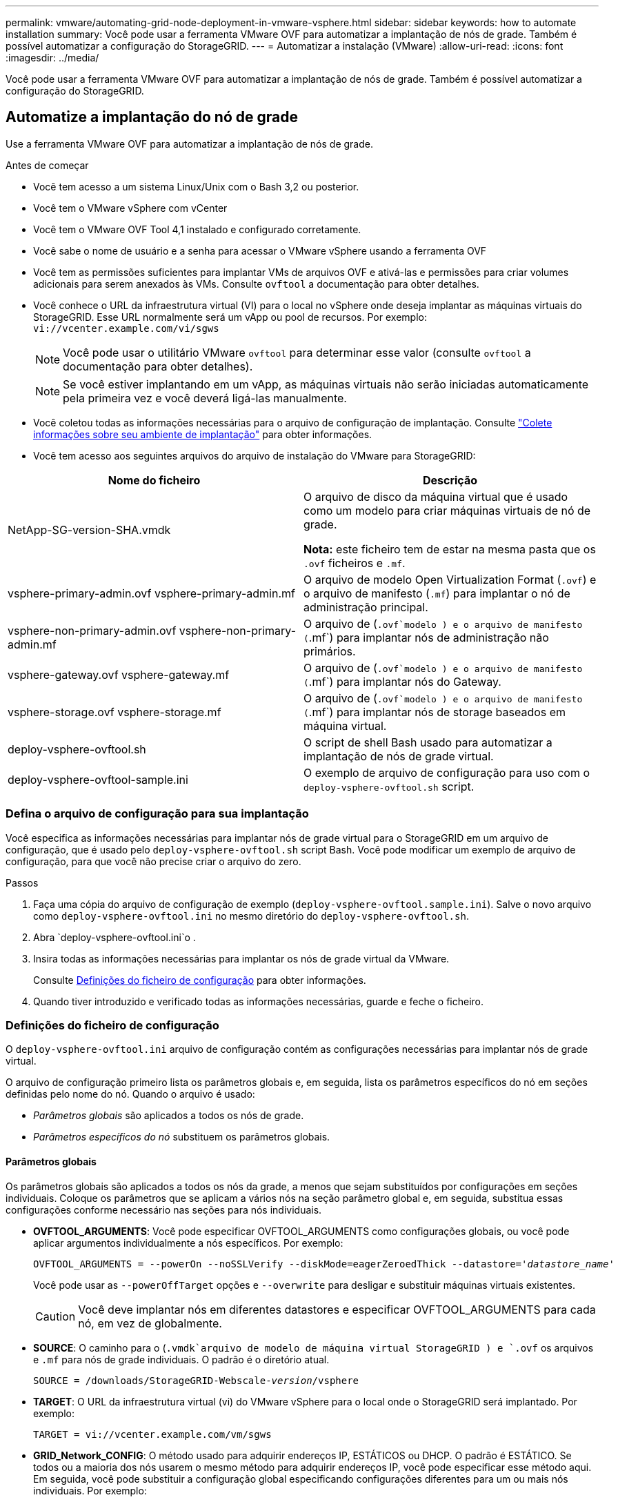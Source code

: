 ---
permalink: vmware/automating-grid-node-deployment-in-vmware-vsphere.html 
sidebar: sidebar 
keywords: how to automate installation 
summary: Você pode usar a ferramenta VMware OVF para automatizar a implantação de nós de grade. Também é possível automatizar a configuração do StorageGRID. 
---
= Automatizar a instalação (VMware)
:allow-uri-read: 
:icons: font
:imagesdir: ../media/


[role="lead"]
Você pode usar a ferramenta VMware OVF para automatizar a implantação de nós de grade. Também é possível automatizar a configuração do StorageGRID.



== Automatize a implantação do nó de grade

Use a ferramenta VMware OVF para automatizar a implantação de nós de grade.

.Antes de começar
* Você tem acesso a um sistema Linux/Unix com o Bash 3,2 ou posterior.
* Você tem o VMware vSphere com vCenter
* Você tem o VMware OVF Tool 4,1 instalado e configurado corretamente.
* Você sabe o nome de usuário e a senha para acessar o VMware vSphere usando a ferramenta OVF
* Você tem as permissões suficientes para implantar VMs de arquivos OVF e ativá-las e permissões para criar volumes adicionais para serem anexados às VMs. Consulte `ovftool` a documentação para obter detalhes.
* Você conhece o URL da infraestrutura virtual (VI) para o local no vSphere onde deseja implantar as máquinas virtuais do StorageGRID. Esse URL normalmente será um vApp ou pool de recursos. Por exemplo: `vi://vcenter.example.com/vi/sgws`
+

NOTE: Você pode usar o utilitário VMware `ovftool` para determinar esse valor (consulte `ovftool` a documentação para obter detalhes).

+

NOTE: Se você estiver implantando em um vApp, as máquinas virtuais não serão iniciadas automaticamente pela primeira vez e você deverá ligá-las manualmente.

* Você coletou todas as informações necessárias para o arquivo de configuração de implantação. Consulte link:collecting-information-about-your-deployment-environment.html["Colete informações sobre seu ambiente de implantação"] para obter informações.
* Você tem acesso aos seguintes arquivos do arquivo de instalação do VMware para StorageGRID:


[cols="1a,1a"]
|===
| Nome do ficheiro | Descrição 


| NetApp-SG-version-SHA.vmdk  a| 
O arquivo de disco da máquina virtual que é usado como um modelo para criar máquinas virtuais de nó de grade.

*Nota:* este ficheiro tem de estar na mesma pasta que os `.ovf` ficheiros e `.mf`.



| vsphere-primary-admin.ovf vsphere-primary-admin.mf  a| 
O arquivo de modelo Open Virtualization Format (`.ovf`) e o arquivo de manifesto (`.mf`) para implantar o nó de administração principal.



| vsphere-non-primary-admin.ovf vsphere-non-primary-admin.mf  a| 
O arquivo de (`.ovf`modelo ) e o arquivo de manifesto (`.mf`) para implantar nós de administração não primários.



| vsphere-gateway.ovf vsphere-gateway.mf  a| 
O arquivo de (`.ovf`modelo ) e o arquivo de manifesto (`.mf`) para implantar nós do Gateway.



| vsphere-storage.ovf vsphere-storage.mf  a| 
O arquivo de (`.ovf`modelo ) e o arquivo de manifesto (`.mf`) para implantar nós de storage baseados em máquina virtual.



| deploy-vsphere-ovftool.sh  a| 
O script de shell Bash usado para automatizar a implantação de nós de grade virtual.



| deploy-vsphere-ovftool-sample.ini  a| 
O exemplo de arquivo de configuração para uso com o `deploy-vsphere-ovftool.sh` script.

|===


=== Defina o arquivo de configuração para sua implantação

Você especifica as informações necessárias para implantar nós de grade virtual para o StorageGRID em um arquivo de configuração, que é usado pelo `deploy-vsphere-ovftool.sh` script Bash. Você pode modificar um exemplo de arquivo de configuração, para que você não precise criar o arquivo do zero.

.Passos
. Faça uma cópia do arquivo de configuração de exemplo (`deploy-vsphere-ovftool.sample.ini`). Salve o novo arquivo como `deploy-vsphere-ovftool.ini` no mesmo diretório do `deploy-vsphere-ovftool.sh`.
. Abra `deploy-vsphere-ovftool.ini`o .
. Insira todas as informações necessárias para implantar os nós de grade virtual da VMware.
+
Consulte <<configuration-file-settings,Definições do ficheiro de configuração>> para obter informações.

. Quando tiver introduzido e verificado todas as informações necessárias, guarde e feche o ficheiro.




=== Definições do ficheiro de configuração

O `deploy-vsphere-ovftool.ini` arquivo de configuração contém as configurações necessárias para implantar nós de grade virtual.

O arquivo de configuração primeiro lista os parâmetros globais e, em seguida, lista os parâmetros específicos do nó em seções definidas pelo nome do nó. Quando o arquivo é usado:

* _Parâmetros globais_ são aplicados a todos os nós de grade.
* _Parâmetros específicos do nó_ substituem os parâmetros globais.




==== Parâmetros globais

Os parâmetros globais são aplicados a todos os nós da grade, a menos que sejam substituídos por configurações em seções individuais. Coloque os parâmetros que se aplicam a vários nós na seção parâmetro global e, em seguida, substitua essas configurações conforme necessário nas seções para nós individuais.

* *OVFTOOL_ARGUMENTS*: Você pode especificar OVFTOOL_ARGUMENTS como configurações globais, ou você pode aplicar argumentos individualmente a nós específicos. Por exemplo:
+
[listing, subs="specialcharacters,quotes"]
----
OVFTOOL_ARGUMENTS = --powerOn --noSSLVerify --diskMode=eagerZeroedThick --datastore='_datastore_name_'
----
+
Você pode usar as `--powerOffTarget` opções e `--overwrite` para desligar e substituir máquinas virtuais existentes.

+

CAUTION: Você deve implantar nós em diferentes datastores e especificar OVFTOOL_ARGUMENTS para cada nó, em vez de globalmente.

* *SOURCE*: O caminho para o (`.vmdk`arquivo de modelo de máquina virtual StorageGRID ) e `.ovf` os arquivos e `.mf` para nós de grade individuais. O padrão é o diretório atual.
+
[listing, subs="specialcharacters,quotes"]
----
SOURCE = /downloads/StorageGRID-Webscale-_version_/vsphere
----
* *TARGET*: O URL da infraestrutura virtual (vi) do VMware vSphere para o local onde o StorageGRID será implantado. Por exemplo:
+
[listing]
----
TARGET = vi://vcenter.example.com/vm/sgws
----
* *GRID_Network_CONFIG*: O método usado para adquirir endereços IP, ESTÁTICOS ou DHCP. O padrão é ESTÁTICO. Se todos ou a maioria dos nós usarem o mesmo método para adquirir endereços IP, você pode especificar esse método aqui. Em seguida, você pode substituir a configuração global especificando configurações diferentes para um ou mais nós individuais. Por exemplo:
+
[listing]
----
GRID_NETWORK_CONFIG = STATIC
----
* *GRID_Network_TARGET*: O nome de uma rede VMware existente a ser usada para a rede Grid. Se todos ou a maioria dos nós usarem o mesmo nome de rede, você pode especificá-lo aqui. Em seguida, você pode substituir a configuração global especificando configurações diferentes para um ou mais nós individuais. Por exemplo:
+
[listing]
----
GRID_NETWORK_TARGET = SG Admin Network
----
* *GRID_Network_mask*: A máscara de rede para a rede de Grade. Se todos ou a maioria dos nós usarem a mesma máscara de rede, você pode especificá-la aqui. Em seguida, você pode substituir a configuração global especificando configurações diferentes para um ou mais nós individuais. Por exemplo:
+
[listing]
----
GRID_NETWORK_MASK = 255.255.255.0
----
* *GRID_Network_GATEWAY*: O gateway de rede para a rede Grid. Se todos ou a maioria dos nós usarem o mesmo gateway de rede, você pode especificá-lo aqui. Em seguida, você pode substituir a configuração global especificando configurações diferentes para um ou mais nós individuais. Por exemplo:
+
[listing]
----
GRID_NETWORK_GATEWAY = 10.1.0.1
----
* *GRID_NETWORK_MTU*: OPCIONAL. A unidade de transmissão máxima (MTU) na rede de Grade. Se especificado, o valor deve estar entre 1280 e 9216. Por exemplo:
+
[listing]
----
GRID_NETWORK_MTU = 9000
----
+
Se omitido, 1400 é usado.

+
Se você quiser usar quadros jumbo, defina o MTU para um valor adequado para quadros jumbo, como 9000. Caso contrário, mantenha o valor padrão.

+

NOTE: O valor MTU da rede deve corresponder ao valor configurado na porta do switch virtual no vSphere ao qual o nó está conetado. Caso contrário, problemas de desempenho da rede ou perda de pacotes podem ocorrer.

+

NOTE: Para obter o melhor desempenho de rede, todos os nós devem ser configurados com valores MTU semelhantes em suas interfaces de rede de Grade. O alerta *incompatibilidade de MTU da rede de Grade* é acionado se houver uma diferença significativa nas configurações de MTU para a rede de Grade em nós individuais. Os valores de MTU não precisam ser os mesmos para todos os tipos de rede.

* *ADMIN_network_CONFIG*: O método usado para adquirir endereços IP, DESATIVADOS, ESTÁTICOS ou DHCP. A predefinição é desativada. Se todos ou a maioria dos nós usarem o mesmo método para adquirir endereços IP, você pode especificar esse método aqui. Em seguida, você pode substituir a configuração global especificando configurações diferentes para um ou mais nós individuais. Por exemplo:
+
[listing]
----
ADMIN_NETWORK_CONFIG = STATIC
----
* *Admin_network_TARGET*: O nome de uma rede VMware existente a ser usada para a rede Admin. Esta definição é necessária, a menos que a rede de administração esteja desativada. Se todos ou a maioria dos nós usarem o mesmo nome de rede, você pode especificá-lo aqui. Ao contrário da rede de Grade, todos os nós não precisam ser conetados à mesma rede de administração. Em seguida, você pode substituir a configuração global especificando configurações diferentes para um ou mais nós individuais. Por exemplo:
+
[listing]
----
ADMIN_NETWORK_TARGET = SG Admin Network
----
* *ADMIN_network_mask*: A máscara de rede para a rede Admin. Esta definição é necessária se estiver a utilizar endereçamento IP estático. Se todos ou a maioria dos nós usarem a mesma máscara de rede, você pode especificá-la aqui. Em seguida, você pode substituir a configuração global especificando configurações diferentes para um ou mais nós individuais. Por exemplo:
+
[listing]
----
ADMIN_NETWORK_MASK = 255.255.255.0
----
* *ADMIN_Network_GATEWAY*: O gateway de rede para a rede Admin. Essa configuração é necessária se você estiver usando endereçamento IP estático e especificar sub-redes externas na configuração ADMIN_NETWORK_ESL. (Isto é, não é necessário se ADMIN_NETWORK_ESL estiver vazio.) Se todos ou a maioria dos nós usarem o mesmo gateway de rede, você pode especificá-lo aqui. Em seguida, você pode substituir a configuração global especificando configurações diferentes para um ou mais nós individuais. Por exemplo:
+
[listing]
----
ADMIN_NETWORK_GATEWAY = 10.3.0.1
----
* *Admin_network_ESL*: A lista de sub-redes externas (rotas) para a rede Admin, especificada como uma lista separada por vírgulas de destinos de rota CIDR. Se todos ou a maioria dos nós usarem a mesma lista de sub-rede externa, você pode especificá-la aqui. Em seguida, você pode substituir a configuração global especificando configurações diferentes para um ou mais nós individuais. Por exemplo:
+
[listing]
----
ADMIN_NETWORK_ESL = 172.16.0.0/21,172.17.0.0/21
----
* *ADMIN_NETWORK_MTU*: OPCIONAL. A unidade de transmissão máxima (MTU) na rede de administração. Não especifique se ADMIN_NETWORK_CONFIG é DHCP. Se especificado, o valor deve estar entre 1280 e 9216. Se omitido, 1400 é usado. Se você quiser usar quadros jumbo, defina o MTU para um valor adequado para quadros jumbo, como 9000. Caso contrário, mantenha o valor padrão. Se todos ou a maioria dos nós usarem a mesma MTU para a rede Admin, você pode especificá-la aqui. Em seguida, você pode substituir a configuração global especificando configurações diferentes para um ou mais nós individuais. Por exemplo:
+
[listing]
----
ADMIN_NETWORK_MTU = 8192
----
* *CLIENT_network_CONFIG*: O método usado para adquirir endereços IP, DESATIVADOS, ESTÁTICOS ou DHCP. A predefinição é desativada. Se todos ou a maioria dos nós usarem o mesmo método para adquirir endereços IP, você pode especificar esse método aqui. Em seguida, você pode substituir a configuração global especificando configurações diferentes para um ou mais nós individuais. Por exemplo:
+
[listing]
----
CLIENT_NETWORK_CONFIG = STATIC
----
* *CLIENT_network_TARGET*: O nome de uma rede VMware existente a ser usada para a rede cliente. Esta definição é necessária, a menos que a rede do cliente esteja desativada. Se todos ou a maioria dos nós usarem o mesmo nome de rede, você pode especificá-lo aqui. Ao contrário da rede de Grade, todos os nós não precisam ser conetados à mesma rede de Cliente. Em seguida, você pode substituir a configuração global especificando configurações diferentes para um ou mais nós individuais. Por exemplo:
+
[listing]
----
CLIENT_NETWORK_TARGET = SG Client Network
----
* *CLIENT_network_mask*: A máscara de rede para a rede do cliente. Esta definição é necessária se estiver a utilizar endereçamento IP estático. Se todos ou a maioria dos nós usarem a mesma máscara de rede, você pode especificá-la aqui. Em seguida, você pode substituir a configuração global especificando configurações diferentes para um ou mais nós individuais. Por exemplo:
+
[listing]
----
CLIENT_NETWORK_MASK = 255.255.255.0
----
* *CLIENT_Network_GATEWAY*: O gateway de rede para a rede do cliente. Esta definição é necessária se estiver a utilizar endereçamento IP estático. Se todos ou a maioria dos nós usarem o mesmo gateway de rede, você pode especificá-lo aqui. Em seguida, você pode substituir a configuração global especificando configurações diferentes para um ou mais nós individuais. Por exemplo:
+
[listing]
----
CLIENT_NETWORK_GATEWAY = 10.4.0.1
----
* *CLIENT_NETWORK_MTU*: OPCIONAL. A unidade de transmissão máxima (MTU) na rede de clientes. Não especifique se CLIENT_NETWORK_CONFIG é DHCP. Se especificado, o valor deve estar entre 1280 e 9216. Se omitido, 1400 é usado. Se você quiser usar quadros jumbo, defina o MTU para um valor adequado para quadros jumbo, como 9000. Caso contrário, mantenha o valor padrão. Se todos ou a maioria dos nós usarem a mesma MTU para a rede do cliente, você pode especificá-la aqui. Em seguida, você pode substituir a configuração global especificando configurações diferentes para um ou mais nós individuais. Por exemplo:
+
[listing]
----
CLIENT_NETWORK_MTU = 8192
----
* *Port_REMAP*: Remapeia qualquer porta usada por um nó para comunicações internas de nó de grade ou comunicações externas. O remapeamento de portas é necessário se as políticas de rede empresarial restringirem uma ou mais portas usadas pelo StorageGRID. Para obter a lista de portas usadas pelo StorageGRID, consulte comunicações internas de nó de grade e comunicações externas no link:../network/index.html["Diretrizes de rede"].
+

NOTE: Não remapegue novamente as portas que você está planejando usar para configurar pontos de extremidade do balanceador de carga.

+

NOTE: Se apenas Port_REMAP estiver definido, o mapeamento que você especificar será usado para comunicações de entrada e saída. Se Port_REMAP_INBOUND também for especificado, PORT_REMAP se aplica apenas às comunicações de saída.

+
O formato usado é: `_network type/protocol/default port used by grid node/new port_`, Onde o tipo de rede é grade, admin ou cliente e o protocolo é tcp ou udp.

+
Por exemplo:

+
[listing]
----
PORT_REMAP = client/tcp/18082/443
----
+
Se usado sozinho, esta configuração de exemplo mapeia simetricamente as comunicações de entrada e saída para o nó de grade da porta 18082 para a porta 443. Se usado em conjunto com PORT_REMAP_INBOUND, esta configuração de exemplo mapeia as comunicações de saída da porta 18082 para a porta 443.

+
Você também pode remapear várias portas usando uma lista separada por vírgulas.

+
Por exemplo:

+
[listing]
----
PORT_REMAP = client/tcp/18082/443, client/tcp/18083/80
----
* *Port_REMAP_INBOUND*: Remapeia as comunicações de entrada para a porta especificada. Se você especificar PORT_REMAP_INBOUND, mas não especificar um valor para PORT_REMAP, as comunicações de saída para a porta não serão alteradas.
+

NOTE: Não remapegue novamente as portas que você está planejando usar para configurar pontos de extremidade do balanceador de carga.

+
O formato usado é: `_network type_/_protocol/_default port used by grid node_/_new port_`, Onde o tipo de rede é grade, admin ou cliente e o protocolo é tcp ou udp.

+
Por exemplo:

+
[listing]
----
PORT_REMAP_INBOUND = client/tcp/443/18082
----
+
Este exemplo leva o tráfego que é enviado para a porta 443 para passar um firewall interno e direciona-o para a porta 18082, onde o nó de grade está ouvindo solicitações S3.

+
Você também pode remapear várias portas de entrada usando uma lista separada por vírgulas.

+
Por exemplo:

+
[listing]
----
PORT_REMAP_INBOUND = grid/tcp/3022/22, admin/tcp/3022/22
----
* *TEMPORARY_PASSWORD_TYPE*: O tipo de senha de instalação temporária a ser usada ao acessar o console da VM ou a API de instalação do StorageGRID, ou usando SSH, antes que o nó se una à grade.
+

TIP: Se todos ou a maioria dos nós usarem o mesmo tipo de senha de instalação temporária, especifique o tipo na seção parâmetro global. Em seguida, opcionalmente, use uma configuração diferente para um nó individual. Por exemplo, se você selecionar *usar Senha personalizada* globalmente, você pode usar *CUSTOM_TEMPORARY_password <password>* para definir a senha para cada nó.

+
*TEMPORARY_PASSWORD_TYPE* pode ser um dos seguintes:

+
** *Use node name*: O nome do nó é usado como a senha de instalação temporária e fornece acesso ao console da VM, à API de instalação do StorageGRID e ao SSH.
** *Desativar senha*: Nenhuma senha de instalação temporária será usada. Se precisar acessar a VM para depurar problemas de instalação, link:troubleshooting-installation-issues.html["Solucionar problemas de instalação"]consulte .
** *Use a senha personalizada*: O valor fornecido com o <password>* é usado como a senha de instalação temporária e fornece acesso ao console da VM, à API de instalação do StorageGRID e ao SSH.
+

TIP: Opcionalmente, você pode omitir o parâmetro *TEMPORARY_PASSWORD_TYPE* e especificar somente *CUSTOM_TEMPORARY_password_<password>*.



* *CUSTOM_TEMPORARY_password: <password>* Opcional. A senha temporária a ser usada durante a instalação ao acessar o console da VM, a API de instalação do StorageGRID e o SSH. Ignorado se *TEMPORARY_PASSWORD_TYPE* estiver definido como *Use node name* ou *Disable password*.




==== Parâmetros específicos do nó

Cada nó está em sua própria seção do arquivo de configuração. Cada nó requer as seguintes configurações:

* O cabeçalho da seção define o nome do nó que será exibido no Gerenciador de Grade. Você pode substituir esse valor especificando o parâmetro opcional NODE_NAME para o nó.
* *NODE_TYPE*: VM_Admin_Node, VM_Storage_Node ou VM_API_Gateway_Node
* *STORAGE_TYPE*: Combinado, dados ou metadados. Esse parâmetro opcional para nós de storage é padrão combinado (dados e metadados), se não for especificado. Para obter mais informações, link:../primer/what-storage-node-is.html#types-of-storage-nodes["Tipos de nós de storage"]consulte .
* *GRID_Network_IP*: O endereço IP do nó na rede de Grade.
* *Admin_network_IP*: O endereço IP do nó na rede Admin. Necessário somente se o nó estiver conetado à rede Admin e ADMIN_network_CONFIG estiver definido como ESTÁTICO.
* *CLIENT_Network_IP*: O endereço IP do nó na rede do cliente. Necessário somente se o nó estiver conetado à rede cliente e CLIENT_network_CONFIG para este nó estiver definido como ESTÁTICO.
* *ADMIN_IP*: O endereço IP do nó Admin principal na rede de Grade. Use o valor que você especificar como GRID_NETWORK_IP para o nó Admin principal. Se você omitir esse parâmetro, o nó tentará descobrir o IP do nó Admin primário usando mDNS. Para obter mais informações, link:how-grid-nodes-discover-primary-admin-node.html["Como os nós de grade descobrem o nó de administração principal"]consulte .
+

NOTE: O parâmetro Admin_IP é ignorado para o nó Admin principal.

* Quaisquer parâmetros que não foram definidos globalmente. Por exemplo, se um nó estiver conetado à rede Admin e você não tiver especificado os parâmetros ADMIN_NETWORK globalmente, você deverá especificá-los para o nó.


.Nó de administração principal
As seguintes configurações adicionais são necessárias para o nó de administração principal:

* *NODE_TYPE*: VM_Admin_Node
* *ADMIN_ROLE*: Primário


Esta entrada de exemplo é para um nó de administração principal que está nas três redes:

[listing]
----
[DC1-ADM1]
  ADMIN_ROLE = Primary
  NODE_TYPE = VM_Admin_Node
  TEMPORARY_PASSWORD_TYPE = Use custom password
  CUSTOM_TEMPORARY_PASSWORD = Passw0rd

  GRID_NETWORK_IP = 10.1.0.2
  ADMIN_NETWORK_IP = 10.3.0.2
  CLIENT_NETWORK_IP = 10.4.0.2
----
A seguinte configuração adicional é opcional para o nó de administração principal:

* *DISK*: Por padrão, os nós Admin recebem dois discos rígidos adicionais de 200 GB para auditoria e uso de banco de dados. Você pode aumentar essas configurações usando o parâmetro DISCO. Por exemplo:
+
[listing]
----
DISK = INSTANCES=2, CAPACITY=300
----



NOTE: Para nós de administração, AS INSTÂNCIAS devem sempre ser iguais a 2.

.Nó de storage
A seguinte configuração adicional é necessária para nós de storage:

* *NODE_TYPE*: VM_Storage_Node
+
Esta entrada de exemplo é para um nó de armazenamento que está nas redes Grid e Admin, mas não na rede Cliente. Esse nó usa a configuração Admin_IP para especificar o endereço IP do nó de administrador principal na rede de grade.

+
[listing]
----
[DC1-S1]
  NODE_TYPE = VM_Storage_Node

  GRID_NETWORK_IP = 10.1.0.3
  ADMIN_NETWORK_IP = 10.3.0.3

  ADMIN_IP = 10.1.0.2
----
+
Esta segunda entrada de exemplo é para um nó de armazenamento em uma rede de cliente onde a política de rede empresarial do cliente afirma que um aplicativo cliente S3 só é permitido acessar o nó de armazenamento usando a porta 80 ou 443. O exemplo de arquivo de configuração usa port_REMAP para habilitar o nó de armazenamento para enviar e receber mensagens S3 na porta 443.

+
[listing]
----
[DC2-S1]
  NODE_TYPE = VM_Storage_Node

  GRID_NETWORK_IP = 10.1.1.3
  CLIENT_NETWORK_IP = 10.4.1.3
  PORT_REMAP = client/tcp/18082/443

  ADMIN_IP = 10.1.0.2
----
+
O último exemplo cria um remapeamento simétrico para o tráfego ssh da porta 22 para a porta 3022, mas define explicitamente os valores para o tráfego de entrada e de saída.

+
[listing]
----
[DC1-S3]
  NODE_TYPE = VM_Storage_Node

  GRID_NETWORK_IP = 10.1.1.3

  PORT_REMAP = grid/tcp/22/3022
  PORT_REMAP_INBOUND = grid/tcp/3022/22

  ADMIN_IP = 10.1.0.2
----


As seguintes configurações adicionais são opcionais para nós de storage:

* *DISK*: Por padrão, os nós de storage recebem três discos de 4 TB para uso em RangeDB. Você pode aumentar essas configurações com o parâmetro DISCO. Por exemplo:
+
[listing]
----
DISK = INSTANCES=16, CAPACITY=4096
----
* *STORAGE_TYPE*: Por padrão, todos os novos nós de armazenamento são configurados para armazenar dados de objeto e metadados, conhecidos como _Combined_ Storage Node. Você pode alterar o tipo nó de armazenamento para armazenar apenas dados ou metadados com o parâmetro storage_TYPE. Por exemplo:
+
[listing]
----
STORAGE_TYPE = data
----


.Nó de gateway
A seguinte configuração adicional é necessária para os nós de Gateway:

* *NODE_TYPE*: VM_API_GATEWAY


Esta entrada de exemplo é para um exemplo de Gateway Node em todas as três redes. Neste exemplo, não foram especificados parâmetros de rede do cliente na secção global do ficheiro de configuração, pelo que têm de ser especificados para o nó:

[listing]
----
[DC1-G1]
  NODE_TYPE = VM_API_Gateway

  GRID_NETWORK_IP = 10.1.0.5
  ADMIN_NETWORK_IP = 10.3.0.5

  CLIENT_NETWORK_CONFIG = STATIC
  CLIENT_NETWORK_TARGET = SG Client Network
  CLIENT_NETWORK_MASK = 255.255.255.0
  CLIENT_NETWORK_GATEWAY = 10.4.0.1
  CLIENT_NETWORK_IP = 10.4.0.5

  ADMIN_IP = 10.1.0.2
----
.Nó de administração não primário
As seguintes configurações adicionais são necessárias para nós de administração não primários:

* *NODE_TYPE*: VM_Admin_Node
* *ADMIN_ROLE*: Não-primário


Esta entrada de exemplo é para um nó de administração não primário que não esteja na rede de cliente:

[listing]
----
[DC2-ADM1]
  ADMIN_ROLE = Non-Primary
  NODE_TYPE = VM_Admin_Node

  GRID_NETWORK_TARGET = SG Grid Network
  GRID_NETWORK_IP = 10.1.0.6
  ADMIN_NETWORK_IP = 10.3.0.6

  ADMIN_IP = 10.1.0.2
----
A seguinte configuração adicional é opcional para nós de administração não primários:

* *DISK*: Por padrão, os nós Admin recebem dois discos rígidos adicionais de 200 GB para auditoria e uso de banco de dados. Você pode aumentar essas configurações usando o parâmetro DISCO. Por exemplo:
+
[listing]
----
DISK = INSTANCES=2, CAPACITY=300
----



NOTE: Para nós de administração, AS INSTÂNCIAS devem sempre ser iguais a 2.



== Execute o script Bash

Você pode usar o `deploy-vsphere-ovftool.sh` script Bash e o arquivo de configuração deploy-vsphere-ovftool.ini modificado para automatizar a implantação de nós do StorageGRID no VMware vSphere.

.Antes de começar
Você criou um arquivo de configuração deploy-vsphere-ovftool.ini para o seu ambiente.

Você pode usar a ajuda disponível com o script Bash inserindo os comandos de ajuda (`-h/--help`). Por exemplo:

[listing]
----
./deploy-vsphere-ovftool.sh -h
----
ou

[listing]
----
./deploy-vsphere-ovftool.sh --help
----
.Passos
. Faça login na máquina Linux que você está usando para executar o script Bash.
. Mude para o diretório onde você extraiu o arquivo de instalação.
+
Por exemplo:

+
[listing]
----
cd StorageGRID-Webscale-version/vsphere
----
. Para implantar todos os nós de grade, execute o script Bash com as opções apropriadas para o seu ambiente.
+
Por exemplo:

+
[listing]
----
./deploy-vsphere-ovftool.sh --username=user --password=pwd ./deploy-vsphere-ovftool.ini
----
. Se um nó de grade não conseguir implantar por causa de um erro, resolva o erro e execute novamente o script Bash apenas para esse nó.
+
Por exemplo:

+
[listing]
----
./deploy-vsphere-ovftool.sh --username=user --password=pwd --single-node="DC1-S3" ./deploy-vsphere-ovftool.ini
----


A implantação é concluída quando o status de cada nó é "passado".

[listing]
----
Deployment Summary
+-----------------------------+----------+----------------------+
| node                        | attempts | status               |
+-----------------------------+----------+----------------------+
| DC1-ADM1                    |        1 | Passed               |
| DC1-G1                      |        1 | Passed               |
| DC1-S1                      |        1 | Passed               |
| DC1-S2                      |        1 | Passed               |
| DC1-S3                      |        1 | Passed               |
+-----------------------------+----------+----------------------+
----


== Automatize a configuração do StorageGRID

Depois de implantar os nós de grade, você pode automatizar a configuração do sistema StorageGRID.

.Antes de começar
* Você sabe a localização dos seguintes arquivos do arquivo de instalação.
+
[cols="1a,1a"]
|===
| Nome do ficheiro | Descrição 


| configure-StorageGRID.py  a| 
Script Python usado para automatizar a configuração



| configure-StorageGRID.sample.json  a| 
Exemplo de arquivo de configuração para uso com o script



| configure-StorageGRID.blank.json  a| 
Arquivo de configuração em branco para uso com o script

|===
* Criou um `configure-storagegrid.json` ficheiro de configuração. Para criar este ficheiro, pode modificar o ficheiro de configuração de exemplo (`configure-storagegrid.sample.json`) ou o ficheiro de configuração em branco (`configure-storagegrid.blank.json`).



CAUTION: Armazene a senha de gerenciamento e a senha de provisionamento da seção senhas do arquivo de configuração modificado `configure-storagegrid.json` em um local seguro. Essas senhas são necessárias para procedimentos de instalação, expansão e manutenção. Você também deve fazer backup do arquivo de configuração modificado `configure-storagegrid.json` e armazená-lo em um local seguro.

.Sobre esta tarefa
Você pode usar o `configure-storagegrid.py` script Python e o `configure-storagegrid.json` arquivo de configuração de grade para automatizar a configuração do seu sistema StorageGRID.

Observação: Você também pode configurar o sistema usando o Gerenciador de Grade ou a API de Instalação.

.Passos
. Faça login na máquina Linux que você está usando para executar o script Python.
. Mude para o diretório onde você extraiu o arquivo de instalação.
+
Por exemplo:

+
[listing]
----
cd StorageGRID-Webscale-version/platform
----
+
 `platform`onde está debs, rpms ou vsphere.

. Execute o script Python e use o arquivo de configuração que você criou.
+
Por exemplo:

+
[listing]
----
./configure-storagegrid.py ./configure-storagegrid.json --start-install
----


.Resultado
Um arquivo de pacote de recuperação `.zip` é gerado durante o processo de configuração e é baixado para o diretório onde você está executando o processo de instalação e configuração. É necessário fazer backup do arquivo do pacote de recuperação para que você possa recuperar o sistema StorageGRID se um ou mais nós de grade falhar. Por exemplo, copie-o para um local de rede seguro e de backup e para um local seguro de armazenamento em nuvem.


CAUTION: O arquivo do pacote de recuperação deve ser protegido porque contém chaves de criptografia e senhas que podem ser usadas para obter dados do sistema StorageGRID.

Se você especificou que senhas aleatórias devem ser geradas, abra o `Passwords.txt` arquivo e procure as senhas necessárias para acessar seu sistema StorageGRID.

[listing]
----
######################################################################
##### The StorageGRID "Recovery Package" has been downloaded as: #####
#####           ./sgws-recovery-package-994078-rev1.zip          #####
#####   Safeguard this file as it will be needed in case of a    #####
#####                 StorageGRID node recovery.                 #####
######################################################################
----
O sistema StorageGRID é instalado e configurado quando é apresentada uma mensagem de confirmação.

[listing]
----
StorageGRID has been configured and installed.
----
.Informações relacionadas
* link:navigating-to-grid-manager.html["Navegue até o Gerenciador de Grade"]
* link:overview-of-installation-rest-api.html["API REST de instalação"]

